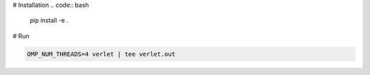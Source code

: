 # Installation
.. code:: bash

          pip install -e .

# Run

.. code:: python

          OMP_NUM_THREADS=4 verlet | tee verlet.out
